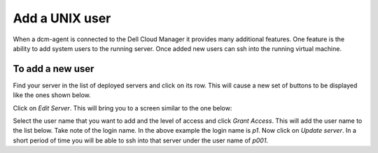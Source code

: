 Add a UNIX user
==================

When a dcm-agent is connected to the Dell Cloud Manager it provides many
additional features.  One feature is the ability to add system users to the
running server.  Once added new users can ssh into the running virtual machine.

To add a new user
-------------------

Find your server in the list of deployed servers and click on its row.  This
will cause a new set of buttons to be displayed like the ones shown below.

.. image:: ./images/agent_edit_button.png

Click on *Edit Server*.  This will bring you to a screen similar to the one
below:

.. image:: ./images/agent_user_management.png


Select the user name that you want to add and the level of access and click
*Grant Access*.  This will add the user name to the list below.  Take note of
the login name.  In the above example the login name is *p1*.  Now click on
*Update server*.  In a short period of time you will be able to ssh into that
server under the user name of *p001*.
